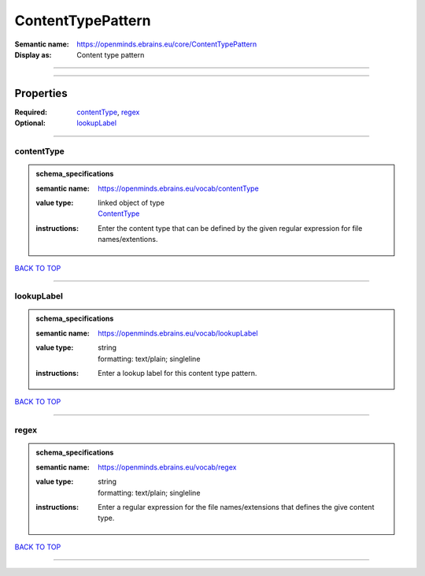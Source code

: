 ##################
ContentTypePattern
##################

:Semantic name: https://openminds.ebrains.eu/core/ContentTypePattern

:Display as: Content type pattern


------------

------------

Properties
##########

:Required: `contentType <contentType_heading_>`_, `regex <regex_heading_>`_
:Optional: `lookupLabel <lookupLabel_heading_>`_

------------

.. _contentType_heading:

***********
contentType
***********

.. admonition:: schema_specifications

   :semantic name: https://openminds.ebrains.eu/vocab/contentType
   :value type: | linked object of type
                | `ContentType <https://openminds-documentation.readthedocs.io/en/v1.0/schema_specifications/core/data/contentType.html>`_
   :instructions: Enter the content type that can be defined by the given regular expression for file names/extentions.

`BACK TO TOP <ContentTypePattern_>`_

------------

.. _lookupLabel_heading:

***********
lookupLabel
***********

.. admonition:: schema_specifications

   :semantic name: https://openminds.ebrains.eu/vocab/lookupLabel
   :value type: | string
                | formatting: text/plain; singleline
   :instructions: Enter a lookup label for this content type pattern.

`BACK TO TOP <ContentTypePattern_>`_

------------

.. _regex_heading:

*****
regex
*****

.. admonition:: schema_specifications

   :semantic name: https://openminds.ebrains.eu/vocab/regex
   :value type: | string
                | formatting: text/plain; singleline
   :instructions: Enter a regular expression for the file names/extensions that defines the give content type.

`BACK TO TOP <ContentTypePattern_>`_

------------

